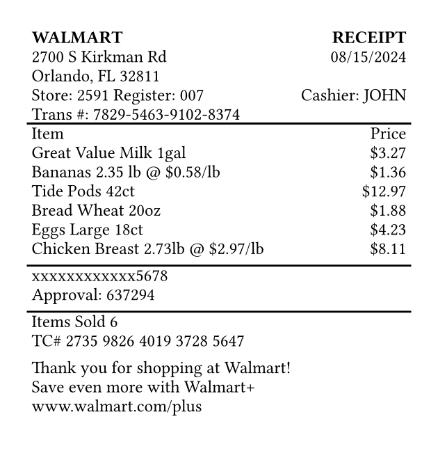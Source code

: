 #set page(width: 3.15in, height: auto, margin: 0.2in)
#set text(font: "Courier", size: 9pt)

#table(
  columns: (1fr, auto),
  inset: 2pt,
  align: (x, y) => if x == 0 { left } else { right },
  stroke: none,

  table.header(
    [*WALMART*],
    [*RECEIPT*]
  ),

  [2700 S Kirkman Rd],
  [08/15/2024],
  [Orlando, FL 32811],
  [],
  [Store: 2591  Register: 007],
  [Cashier: JOHN],
  [Trans \#: 7829-5463-9102-8374],
  [],

  table.hline(),

  [Item], [Price],
  [Great Value Milk 1gal], [\$3.27],
  [Bananas 2.35 lb \@ \$0.58/lb], [\$1.36],
  [Tide Pods 42ct], [\$12.97],
  [Bread Wheat 20oz], [\$1.88],
  [Eggs Large 18ct], [\$4.23],
  [Chicken Breast 2.73lb \@ \$2.97/lb], [\$8.11],
  [], [],

  table.hline(),

  [xxxxxxxxxxxx5678], [],
  [Approval: 637294], [],
  [], [],

  table.hline(),

  [Items Sold 6], [],
  [TC\# 2735 9826 4019 3728 5647], [],
  [], [],
  [Thank you for shopping at Walmart!], [],
  [Save even more with Walmart+], [],
  [www.walmart.com/plus], [],
  [], [],
)
